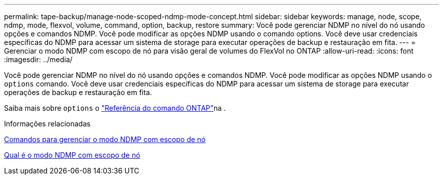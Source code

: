 ---
permalink: tape-backup/manage-node-scoped-ndmp-mode-concept.html 
sidebar: sidebar 
keywords: manage, node, scope, ndmp, mode, flexvol, volume, command, option, backup, restore 
summary: Você pode gerenciar NDMP no nível do nó usando opções e comandos NDMP. Você pode modificar as opções NDMP usando o comando options. Você deve usar credenciais específicas do NDMP para acessar um sistema de storage para executar operações de backup e restauração em fita. 
---
= Gerenciar o modo NDMP com escopo de nó para visão geral de volumes do FlexVol no ONTAP
:allow-uri-read: 
:icons: font
:imagesdir: ../media/


[role="lead"]
Você pode gerenciar NDMP no nível do nó usando opções e comandos NDMP. Você pode modificar as opções NDMP usando o `options` comando. Você deve usar credenciais específicas do NDMP para acessar um sistema de storage para executar operações de backup e restauração em fita.

Saiba mais sobre `options` o link:https://docs.netapp.com/us-en/ontap-cli/search.html?q=options["Referência do comando ONTAP"^]na .

.Informações relacionadas
xref:commands-manage-node-scoped-ndmp-reference.adoc[Comandos para gerenciar o modo NDMP com escopo de nó]

xref:node-scoped-ndmp-mode-concept.adoc[Qual é o modo NDMP com escopo de nó]
